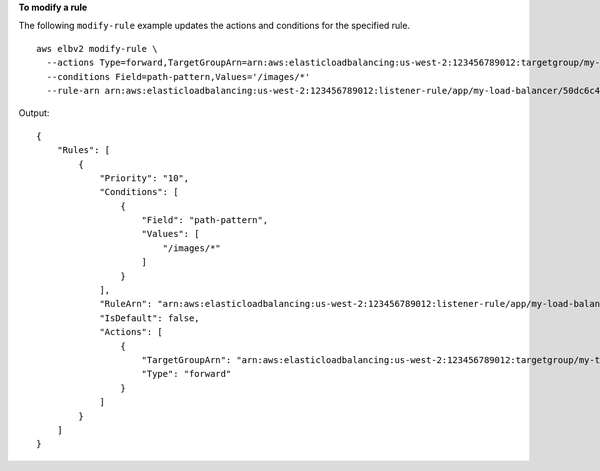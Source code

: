 **To modify a rule**

The following ``modify-rule`` example updates the actions and conditions for the specified rule. ::

  aws elbv2 modify-rule \
    --actions Type=forward,TargetGroupArn=arn:aws:elasticloadbalancing:us-west-2:123456789012:targetgroup/my-targets/73e2d6bc24d8a067 \
    --conditions Field=path-pattern,Values='/images/*'
    --rule-arn arn:aws:elasticloadbalancing:us-west-2:123456789012:listener-rule/app/my-load-balancer/50dc6c495c0c9188/f2f7dc8efc522ab2/9683b2d02a6cabee

Output::

    {
        "Rules": [
            {
                "Priority": "10",
                "Conditions": [
                    {
                        "Field": "path-pattern",
                        "Values": [
                            "/images/*"
                        ]
                    }
                ],
                "RuleArn": "arn:aws:elasticloadbalancing:us-west-2:123456789012:listener-rule/app/my-load-balancer/50dc6c495c0c9188/f2f7dc8efc522ab2/9683b2d02a6cabee",
                "IsDefault": false,
                "Actions": [
                    {
                        "TargetGroupArn": "arn:aws:elasticloadbalancing:us-west-2:123456789012:targetgroup/my-targets/73e2d6bc24d8a067",
                        "Type": "forward"
                    }
                ]
            }
        ]
    }
